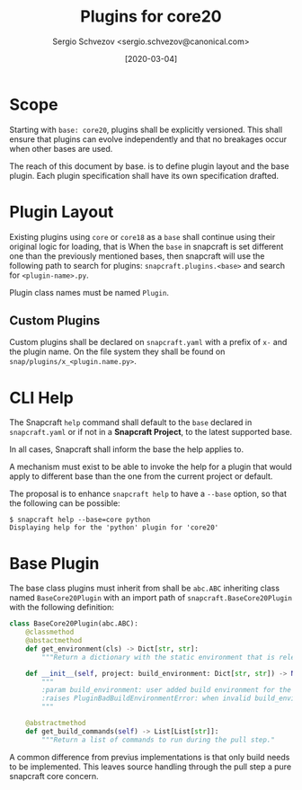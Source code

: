 #+TITLE: Plugins for core20
#+AUTHOR: Sergio Schvezov <sergio.schvezov@canonical.com>
#+DATE: [2020-03-04]

* Scope
Starting with =base: core20=, plugins shall be explicitly versioned.
This shall ensure that plugins can evolve independently and that no
breakages occur when other bases are used.

The reach of this document by base. is to define plugin layout and the base plugin.
Each plugin specification shall have its own specification drafted.

* Plugin Layout
Existing plugins using =core= or =core18= as a =base= shall continue using their
original logic for loading, that is
When the =base= in snapcraft is set different one than the previously mentioned
bases, then snapcraft will use the following path to search for plugins:
=snapcraft.plugins.<base>= and search for =<plugin-name>.py=.

Plugin class names must be named =Plugin=.
** Custom Plugins
Custom plugins shall be declared on =snapcraft.yaml= with a prefix of =x-= and
the plugin name. On the file system they shall be found on
=snap/plugins/x_<plugin.name.py>=.
* CLI Help
The Snapcraft =help= command shall default to the =base= declared in
=snapcraft.yaml= or if not in a *Snapcraft Project*, to the latest supported
base.

In all cases, Snapcraft shall inform the base the help applies to.

A mechanism must exist to be able to invoke the help for a plugin that would
apply to different base than the one from the current project or default.

The proposal is to enhance =snapcraft help= to have a =--base= option, so that
the following can be possible:
#+BEGIN_SRC
$ snapcraft help --base=core python
Displaying help for the 'python' plugin for 'core20'
#+END_SRC
* Base Plugin
The base class plugins must inherit from shall be =abc.ABC= inheriting class
named =BaseCore20Plugin= with an import path of =snapcraft.BaseCore20Plugin=
with the following definition:

#+BEGIN_SRC  python
class BaseCore20Plugin(abc.ABC):
    @classmethod
    @abstactmethod
    def get_environment(cls) -> Dict[str, str]:
        """Return a dictionary with the static environment that is relevant to the plugin."""

    def __init__(self, project: build_environment: Dict[str, str]) -> None:
        """
        :param build_environment: user added build environment for the plugin to consume.
        :raises PluginBadBuildEnvironmentError: when invalid build_environment was passed to the plugin.
        """

    @abstractmethod
    def get_build_commands(self) -> List[List[str]]:
        """Return a list of commands to run during the pull step."
#+END_SRC

A common difference from previus implementations is that only build needs to be
implemented. This leaves source handling through the pull step a pure snapcraft
core concern.
